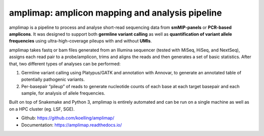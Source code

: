 ==========================================================
amplimap: amplicon mapping and analysis pipeline
==========================================================

amplimap is a pipeline to process and analyse short-read sequencing
data from **smMIP-panels** or **PCR-based amplicons**. It was designed
to support both **germline variant calling** as well as **quantification of
variant allele frequencies** using ultra-high-coverage pileups with and without
**UMIs**.

amplimap takes fastq or bam files generated from an Illumina
sequencer (tested with MiSeq, HiSeq, and NextSeq), assigns each read pair to a
probe/amplicon, trims and aligns the reads and then generates a set of
basic statistics. After that, two different types of analyses can be
performed:

1. Germline variant calling using Platypus/GATK and annotation with Annovar,
   to generate an annotated table of potentially
   pathogenic variants.

2. Per-basepair “pileup” of reads to generate nucleotide counts of
   each base at each target basepair and each sample, for analysis of
   allele frequencies.

Built on top of Snakemake and Python 3, amplimap is entirely
automated and can be run on a single machine as well as on a HPC cluster
(eg. LSF, SGE).

- Github: https://github.com/koelling/amplimap/
- Documentation: https://amplimap.readthedocs.io/